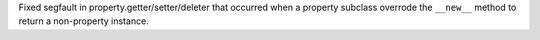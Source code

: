 Fixed segfault in property.getter/setter/deleter that occurred when a property
subclass overrode the ``__new__`` method to return a non-property instance.

